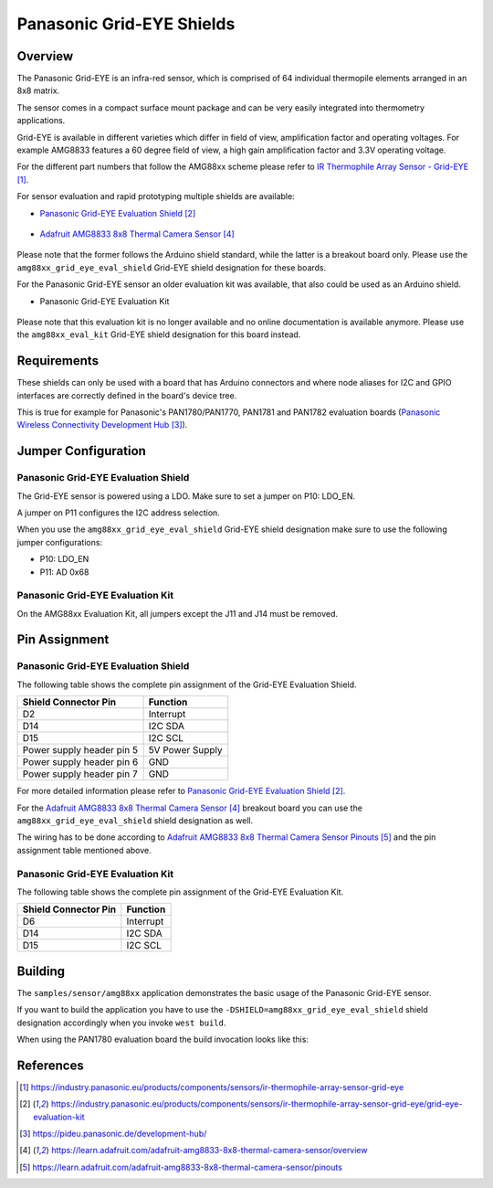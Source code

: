 .. _amg88xx_shields:

Panasonic Grid-EYE Shields
##########################

Overview
********

The Panasonic Grid-EYE is an infra-red sensor, which is comprised of 64
individual thermopile elements arranged in an 8x8 matrix.

The sensor comes in a compact surface mount package and can be very easily
integrated into thermometry applications.

Grid-EYE is available in different varieties which differ in field of view,
amplification factor and operating voltages. For example AMG8833 features a 60
degree field of view, a high gain amplification factor and 3.3V operating
voltage.

For the different part numbers that follow the AMG88xx scheme please refer to
`IR Thermophile Array Sensor - Grid-EYE`_.

For sensor evaluation and rapid prototyping multiple shields are available:

- `Panasonic Grid-EYE Evaluation Shield`_

 .. figure:: AMG88XX_panasonic_grid_eye_evaluation_shield.png
     :width: 300px
     :align: center
     :alt: Panasonic Grid-EYE Evaluation Shield

- `Adafruit AMG8833 8x8 Thermal Camera Sensor`_

 .. figure:: AMG8833_adafruit_ir_thermal_camera_sensor.png
      :width: 200px
      :align: center
      :alt: Adafruit AMG8833 8x8 Thermal Camera Sensor

Please note that the former follows the Arduino shield standard, while the
latter is a breakout board only. Please use the ``amg88xx_grid_eye_eval_shield``
Grid-EYE shield designation for these boards.

For the Panasonic Grid-EYE sensor an older evaluation kit was available, that
also could be used as an Arduino shield.

- Panasonic Grid-EYE Evaluation Kit

 .. figure:: AMG88XX_panasonic_grid_eye_evaluation_kit.png
      :width: 250px
      :align: center
      :alt: Panasonic Grid-EYE Evaluation Kit (deprecated)

Please note that this evaluation kit is no longer available and no online
documentation is available anymore. Please use the ``amg88xx_eval_kit``
Grid-EYE shield designation for this board instead.

Requirements
************

These shields can only be used with a board that has Arduino connectors and
where node aliases for I2C and GPIO interfaces are correctly defined in the
board's device tree.

This is true for example for Panasonic's PAN1780/PAN1770, PAN1781 and PAN1782
evaluation boards (`Panasonic Wireless Connectivity Development Hub`_).

Jumper Configuration
********************

Panasonic Grid-EYE Evaluation Shield
====================================

The Grid-EYE sensor is powered using a LDO. Make sure to set a jumper on
P10: LDO_EN.

A jumper on P11 configures the I2C address selection.

When you use the ``amg88xx_grid_eye_eval_shield`` Grid-EYE shield designation
make sure to use the following jumper configurations:

* P10: LDO_EN
* P11: AD 0x68

Panasonic Grid-EYE Evaluation Kit
=================================

On the AMG88xx Evaluation Kit, all jumpers except the J11 and J14 must be
removed.

Pin Assignment
**************

Panasonic Grid-EYE Evaluation Shield
====================================

The following table shows the complete pin assignment of the Grid-EYE
Evaluation Shield.

+---------------------------+-----------------+
| Shield Connector Pin      | Function        |
+===========================+=================+
| D2                        | Interrupt       |
+---------------------------+-----------------+
| D14                       | I2C SDA         |
+---------------------------+-----------------+
| D15                       | I2C SCL         |
+---------------------------+-----------------+
| Power supply header pin 5 | 5V Power Supply |
+---------------------------+-----------------+
| Power supply header pin 6 | GND             |
+---------------------------+-----------------+
| Power supply header pin 7 | GND             |
+---------------------------+-----------------+

For more detailed information please refer to
`Panasonic Grid-EYE Evaluation Shield`_.

For the `Adafruit AMG8833 8x8 Thermal Camera Sensor`_ breakout board you can
use the ``amg88xx_grid_eye_eval_shield`` shield designation as well.

The wiring has to be done according to
`Adafruit AMG8833 8x8 Thermal Camera Sensor Pinouts`_ and the pin assignment
table mentioned above.

Panasonic Grid-EYE Evaluation Kit
=================================

The following table shows the complete pin assignment of the Grid-EYE
Evaluation Kit.

+---------------------------+-----------------+
| Shield Connector Pin      | Function        |
+===========================+=================+
| D6                        | Interrupt       |
+---------------------------+-----------------+
| D14                       | I2C SDA         |
+---------------------------+-----------------+
| D15                       | I2C SCL         |
+---------------------------+-----------------+

Building
********

The ``samples/sensor/amg88xx`` application demonstrates the basic usage of the
Panasonic Grid-EYE sensor.

If you want to build the application you have to use the
``-DSHIELD=amg88xx_grid_eye_eval_shield`` shield designation accordingly when
you invoke ``west build``.

When using the PAN1780 evaluation board the build invocation looks like this:

.. zephyr-app-commands::
   :zephyr-app: samples/sensor/amg88xx
   :board: pan1780_evb
   :shield: amg88xx_grid_eye_eval_shield
   :goals: build

References
**********

.. target-notes::

.. _`IR Thermophile Array Sensor - Grid-EYE`: https://industry.panasonic.eu/products/components/sensors/ir-thermophile-array-sensor-grid-eye
.. _`Panasonic Grid-EYE Evaluation Shield`: https://industry.panasonic.eu/products/components/sensors/ir-thermophile-array-sensor-grid-eye/grid-eye-evaluation-kit
.. _`Panasonic Wireless Connectivity Development Hub`: https://pideu.panasonic.de/development-hub/
.. _`Adafruit AMG8833 8x8 Thermal Camera Sensor`: https://learn.adafruit.com/adafruit-amg8833-8x8-thermal-camera-sensor/overview
.. _`Adafruit AMG8833 8x8 Thermal Camera Sensor Pinouts`: https://learn.adafruit.com/adafruit-amg8833-8x8-thermal-camera-sensor/pinouts
